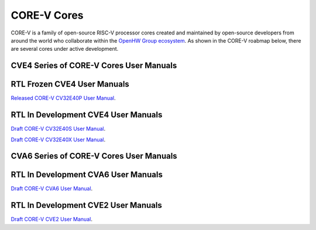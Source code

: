 CORE-V Cores
============

CORE-V is a family of open-source RISC-V processor cores created and maintained by open-source developers from around the world who collaborate within the `OpenHW Group ecosystem <https//openhwgroup.org/>`_.  As shown in the CORE-V roabmap below, there are several cores under active development.

.. image:: images/CORE-V_Roadmap_April_2022.png

CVE4 Series of CORE-V Cores User Manuals
----------------------------------------

RTL Frozen CVE4 User Manuals
----------------------------

`Released CORE-V CV32E40P User Manual <https://docs.openhwgroup.org/projects/cv32e40p-user-manual/>`_.

RTL In Development CVE4 User Manuals
------------------------------------

`Draft CORE-V CV32E40S User Manual <https://docs.openhwgroup.org/projects/cv32e40s-user-manual/en/latest/>`_.

`Draft CORE-V CV32E40X User Manual <https://docs.openhwgroup.org/projects/cv32e40x-user-manual/en/latest/>`_.

CVA6 Series of CORE-V Cores User Manuals
----------------------------------------

RTL In Development CVA6 User Manuals
------------------------------------

`Draft CORE-V CVA6 User Manual <https://docs.openhwgroup.org/projects/cva6-user-manual/>`_.

RTL In Development CVE2 User Manuals
------------------------------------

`Draft CORE-V CVE2 User Manual <https://ibex-core.readthedocs.io/en/latest/>`_.

